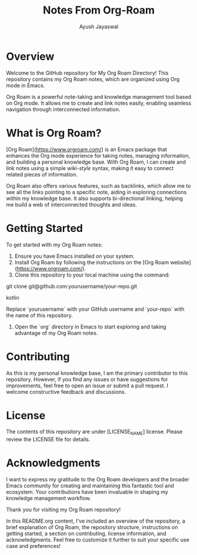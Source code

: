 #+title: Notes From Org-Roam
#+author:Ayush Jayaswal
* Overview
Welcome to the GitHub repository for My Org Roam Directory! This repository contains my Org Roam notes, which are organized using Org mode in Emacs.

Org Roam is a powerful note-taking and knowledge management tool based on Org mode. It allows me to create and link notes easily, enabling seamless navigation through interconnected information.

* What is Org Roam?
[Org Roam](https://www.orgroam.com/) is an Emacs package that enhances the Org mode experience for taking notes, managing information, and building a personal knowledge base. With Org Roam, I can create and link notes using a simple [[wiki-style]] syntax, making it easy to connect related pieces of information.

Org Roam also offers various features, such as backlinks, which allow me to see all the links pointing to a specific note, aiding in exploring connections within my knowledge base. It also supports bi-directional linking, helping me build a web of interconnected thoughts and ideas.

* Getting Started
To get started with my Org Roam notes:
1. Ensure you have Emacs installed on your system.
2. Install Org Roam by following the instructions on the [Org Roam website](https://www.orgroam.com/).
3. Clone this repository to your local machine using the command:

git clone git@github.com:yourusername/your-repo.git

kotlin

Replace `yourusername` with your GitHub username and `your-repo` with the name of this repository.
4. Open the `org` directory in Emacs to start exploring and taking advantage of my Org Roam notes.

* Contributing
As this is my personal knowledge base, I am the primary contributor to this repository. However, if you find any issues or have suggestions for improvements, feel free to open an issue or submit a pull request. I welcome constructive feedback and discussions.

* License
The contents of this repository are under [LICENSE_NAME] license. Please review the LICENSE file for details.

* Acknowledgments
I want to express my gratitude to the Org Roam developers and the broader Emacs community for creating and maintaining this fantastic tool and ecosystem. Your contributions have been invaluable in shaping my knowledge management workflow.

Thank you for visiting my Org Roam repository!

In this README.org content, I've included an overview of the repository, a brief explanation of Org Roam, the repository structure, instructions on getting started, a section on contributing, license information, and acknowledgments. Feel free to customize it further to suit your specific use case and preferences!
